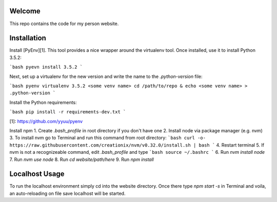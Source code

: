 Welcome
=======
This repo contains the code for my person website.

Installation
============
Install [PyEnv][1]. This tool provides a nice
wrapper around the virtualenv tool. Once installed, use it to install Python 3.5.2:

```bash
pyevn install 3.5.2
```

Next, set up a virtualenv for the new version and write the name to the
`.python-version` file:

```bash
pyenv virtualenv 3.5.2 <some venv name>
cd /path/to/repo & echo <some venv name> > .python-version
```

Install the Python requirements:

```bash
pip install -r requirements-dev.txt
```


[1]: https://github.com/yyuu/pyenv


Install npm
1. Create `.bash_profile` in root directory if you don't have one
2. Install node via package manager (e.g. nvm)
3. To install nvm go to Terminal and run this command from root directory:
```bash
curl -o- https://raw.githubusercontent.com/creationix/nvm/v0.32.0/install.sh | bash
```
4. Restart terminal
5. If nvm is not a recognizeable command, edit `.bash_profile` and type
```bash
source ~/.bashrc
```
6. Run `nvm install node`
7. Run `nvm use node`
8. Run `cd website/path/here`
9. Run `npm install`

Localhost Usage
===============
To run the localhost environment simply cd into the website directory. Once there type `npm start -s` in Terminal and voila, an auto-reloading on file save localhost will be started.

